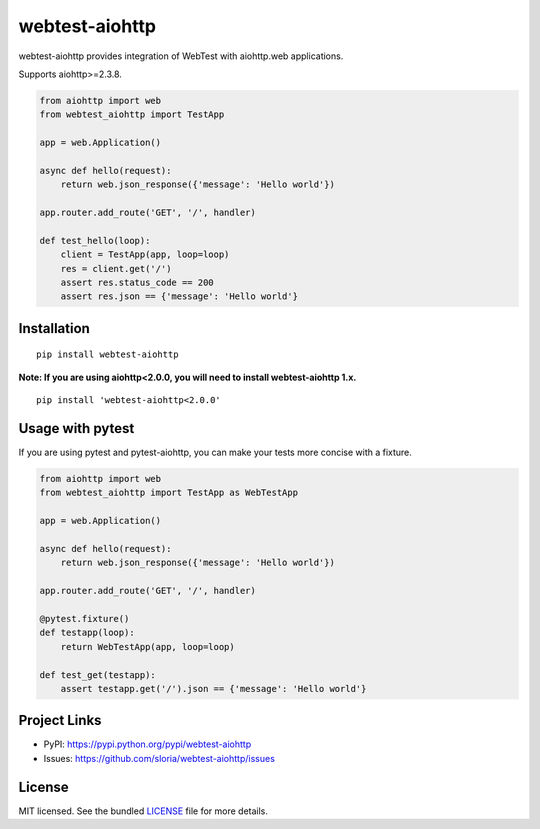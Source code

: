 ***************
webtest-aiohttp
***************

.. image:: https://badge.fury.io/py/webtest-aiohttp.svg
    :target: http://badge.fury.io/py/webtest-aiohttp
    :alt: Latest version

.. image:: https://travis-ci.org/sloria/webtest-aiohttp.svg
    :target: https://travis-ci.org/sloria/webtest-aiohttp
    :alt: Travis-CI

webtest-aiohttp provides integration of WebTest with aiohttp.web applications.

Supports aiohttp>=2.3.8.

.. code-block:: python

    from aiohttp import web
    from webtest_aiohttp import TestApp

    app = web.Application()

    async def hello(request):
        return web.json_response({'message': 'Hello world'})

    app.router.add_route('GET', '/', handler)

    def test_hello(loop):
        client = TestApp(app, loop=loop)
        res = client.get('/')
        assert res.status_code == 200
        assert res.json == {'message': 'Hello world'}

Installation
============
::

    pip install webtest-aiohttp


**Note: If you are using aiohttp<2.0.0, you will need to install webtest-aiohttp 1.x.**

::

    pip install 'webtest-aiohttp<2.0.0'


Usage with pytest
=================

If you are using pytest and pytest-aiohttp, you can make your tests more
concise with a fixture.


.. code-block:: python

    from aiohttp import web
    from webtest_aiohttp import TestApp as WebTestApp

    app = web.Application()

    async def hello(request):
        return web.json_response({'message': 'Hello world'})

    app.router.add_route('GET', '/', handler)

    @pytest.fixture()
    def testapp(loop):
        return WebTestApp(app, loop=loop)

    def test_get(testapp):
        assert testapp.get('/').json == {'message': 'Hello world'}

Project Links
=============

- PyPI: https://pypi.python.org/pypi/webtest-aiohttp
- Issues: https://github.com/sloria/webtest-aiohttp/issues

License
=======

MIT licensed. See the bundled `LICENSE <https://github.com/sloria/webtest-aiohttp/blob/master/LICENSE>`_ file for more details.

